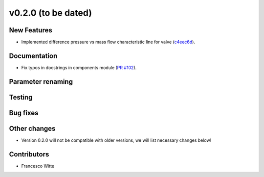 v0.2.0 (to be dated)
++++++++++++++++++++

New Features
############
- Implemented difference pressure vs mass flow characteristic line for valve (`c4eec6d <https://github.com/oemof/tespy/commit/c4eec6d17ce7c8ce260a44757d37aa26214ae2b0>`_).

Documentation
#############
- Fix typos in docstrings in components module (`PR #102 <https://github.com/oemof/tespy/pull/102>`_).

Parameter renaming
##################

Testing
#######

Bug fixes
#########

Other changes
#############
- Version 0.2.0 will not be compatible with older versions, we will list necessary changes below!

Contributors
############

- Francesco Witte
